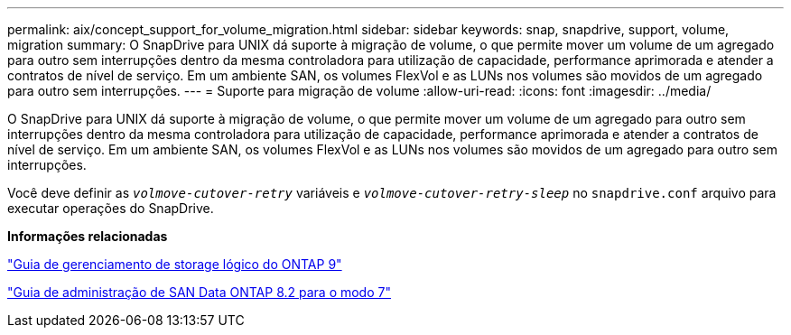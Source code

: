 ---
permalink: aix/concept_support_for_volume_migration.html 
sidebar: sidebar 
keywords: snap, snapdrive, support, volume, migration 
summary: O SnapDrive para UNIX dá suporte à migração de volume, o que permite mover um volume de um agregado para outro sem interrupções dentro da mesma controladora para utilização de capacidade, performance aprimorada e atender a contratos de nível de serviço. Em um ambiente SAN, os volumes FlexVol e as LUNs nos volumes são movidos de um agregado para outro sem interrupções. 
---
= Suporte para migração de volume
:allow-uri-read: 
:icons: font
:imagesdir: ../media/


[role="lead"]
O SnapDrive para UNIX dá suporte à migração de volume, o que permite mover um volume de um agregado para outro sem interrupções dentro da mesma controladora para utilização de capacidade, performance aprimorada e atender a contratos de nível de serviço. Em um ambiente SAN, os volumes FlexVol e as LUNs nos volumes são movidos de um agregado para outro sem interrupções.

Você deve definir as `_volmove-cutover-retry_` variáveis e `_volmove-cutover-retry-sleep_` no `snapdrive.conf` arquivo para executar operações do SnapDrive.

*Informações relacionadas*

http://docs.netapp.com/ontap-9/topic/com.netapp.doc.dot-cm-vsmg/home.html["Guia de gerenciamento de storage lógico do ONTAP 9"]

https://library.netapp.com/ecm/ecm_download_file/ECMP1368525["Guia de administração de SAN Data ONTAP 8.2 para o modo 7"]
